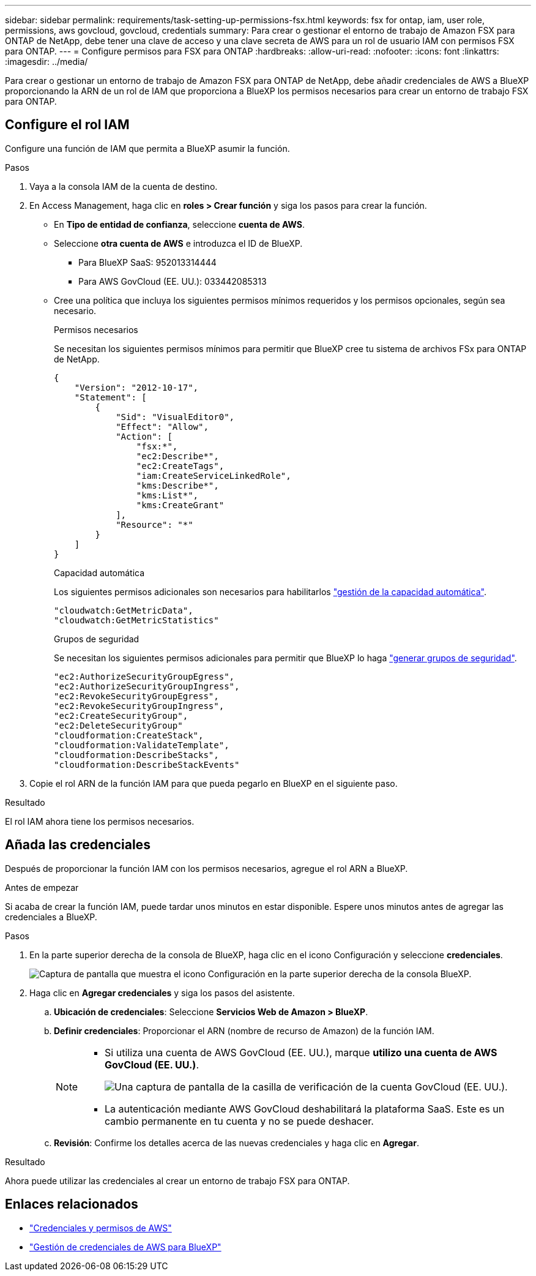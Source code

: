 ---
sidebar: sidebar 
permalink: requirements/task-setting-up-permissions-fsx.html 
keywords: fsx for ontap, iam, user role, permissions, aws govcloud, govcloud, credentials 
summary: Para crear o gestionar el entorno de trabajo de Amazon FSX para ONTAP de NetApp, debe tener una clave de acceso y una clave secreta de AWS para un rol de usuario IAM con permisos FSX para ONTAP. 
---
= Configure permisos para FSX para ONTAP
:hardbreaks:
:allow-uri-read: 
:nofooter: 
:icons: font
:linkattrs: 
:imagesdir: ../media/


[role="lead"]
Para crear o gestionar un entorno de trabajo de Amazon FSX para ONTAP de NetApp, debe añadir credenciales de AWS a BlueXP proporcionando la ARN de un rol de IAM que proporciona a BlueXP los permisos necesarios para crear un entorno de trabajo FSX para ONTAP.



== Configure el rol IAM

Configure una función de IAM que permita a BlueXP asumir la función.

.Pasos
. Vaya a la consola IAM de la cuenta de destino.
. En Access Management, haga clic en *roles > Crear función* y siga los pasos para crear la función.
+
** En *Tipo de entidad de confianza*, seleccione *cuenta de AWS*.
** Seleccione *otra cuenta de AWS* e introduzca el ID de BlueXP.
+
*** Para BlueXP SaaS: 952013314444
*** Para AWS GovCloud (EE. UU.): 033442085313


** Cree una política que incluya los siguientes permisos mínimos requeridos y los permisos opcionales, según sea necesario.
+
[role="tabbed-block"]
====
.Permisos necesarios
--
Se necesitan los siguientes permisos mínimos para permitir que BlueXP cree tu sistema de archivos FSx para ONTAP de NetApp.

[source, json]
----
{
    "Version": "2012-10-17",
    "Statement": [
        {
            "Sid": "VisualEditor0",
            "Effect": "Allow",
            "Action": [
                "fsx:*",
                "ec2:Describe*",
                "ec2:CreateTags",
                "iam:CreateServiceLinkedRole",
                "kms:Describe*",
                "kms:List*",
                "kms:CreateGrant"
            ],
            "Resource": "*"
        }
    ]
}
----
--
.Capacidad automática
--
Los siguientes permisos adicionales son necesarios para habilitarlos link:../use/task-manage-fsx-working-environment.html["gestión de la capacidad automática"].

[source, json]
----
"cloudwatch:GetMetricData",
"cloudwatch:GetMetricStatistics"
----
--
.Grupos de seguridad
--
Se necesitan los siguientes permisos adicionales para permitir que BlueXP lo haga link:../use/task-creating-fsx-working-environment.html["generar grupos de seguridad"].

[source, json]
----
"ec2:AuthorizeSecurityGroupEgress",
"ec2:AuthorizeSecurityGroupIngress",
"ec2:RevokeSecurityGroupEgress",
"ec2:RevokeSecurityGroupIngress",
"ec2:CreateSecurityGroup",
"ec2:DeleteSecurityGroup"
"cloudformation:CreateStack",
"cloudformation:ValidateTemplate",
"cloudformation:DescribeStacks",
"cloudformation:DescribeStackEvents"
----
--
====


. Copie el rol ARN de la función IAM para que pueda pegarlo en BlueXP en el siguiente paso.


.Resultado
El rol IAM ahora tiene los permisos necesarios.



== Añada las credenciales

Después de proporcionar la función IAM con los permisos necesarios, agregue el rol ARN a BlueXP.

.Antes de empezar
Si acaba de crear la función IAM, puede tardar unos minutos en estar disponible. Espere unos minutos antes de agregar las credenciales a BlueXP.

.Pasos
. En la parte superior derecha de la consola de BlueXP, haga clic en el icono Configuración y seleccione *credenciales*.
+
image:screenshot_settings_icon.gif["Captura de pantalla que muestra el icono Configuración en la parte superior derecha de la consola BlueXP."]

. Haga clic en *Agregar credenciales* y siga los pasos del asistente.
+
.. *Ubicación de credenciales*: Seleccione *Servicios Web de Amazon > BlueXP*.
.. *Definir credenciales*: Proporcionar el ARN (nombre de recurso de Amazon) de la función IAM.
+
[NOTE]
====
*** Si utiliza una cuenta de AWS GovCloud (EE. UU.), marque *utilizo una cuenta de AWS GovCloud (EE. UU.)*.
+
image:screenshot-govcloud-checkbox.png["Una captura de pantalla de la casilla de verificación de la cuenta GovCloud (EE. UU.)."]

*** La autenticación mediante AWS GovCloud deshabilitará la plataforma SaaS. Este es un cambio permanente en tu cuenta y no se puede deshacer.


====
.. *Revisión*: Confirme los detalles acerca de las nuevas credenciales y haga clic en *Agregar*.




.Resultado
Ahora puede utilizar las credenciales al crear un entorno de trabajo FSX para ONTAP.



== Enlaces relacionados

* https://docs.netapp.com/us-en/cloud-manager-setup-admin/concept-accounts-aws.html["Credenciales y permisos de AWS"^]
* https://docs.netapp.com/us-en/cloud-manager-setup-admin/task-adding-aws-accounts.html["Gestión de credenciales de AWS para BlueXP"^]

